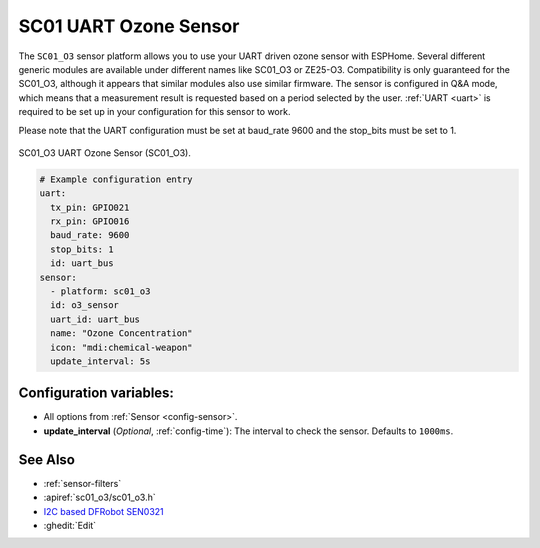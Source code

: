 SC01 UART Ozone Sensor
============================

.. seo::
    :description: Instructions for setting up Generic SC01 UART ozone sensors
    :image: sc01_o3.jpg
    :keywords: SC01_O3, Ozone Sensor, UART O3 Sensor

The ``SC01_O3`` sensor platform allows you to use your UART driven ozone sensor with ESPHome.
Several different generic modules are available under different names like SC01_O3 or ZE25-O3.
Compatibility is only guaranteed for the SC01_O3, although it appears that similar modules also use similar firmware.
The sensor is configured in Q&A mode, which means that a measurement result is requested based on a period selected by the user.
:ref:`UART <uart>` is required to be set up in your configuration for this sensor to work.

Please note that the UART configuration must be set at baud_rate 9600 and the stop_bits must be set to 1.

.. figure:: images/sc01_o3.jpg
    :align: center
    :width: 50.0%

    SC01_O3 UART Ozone Sensor (SC01_O3).

.. code-block:: yaml

    # Example configuration entry
    uart:
      tx_pin: GPIO021
      rx_pin: GPIO016
      baud_rate: 9600
      stop_bits: 1
      id: uart_bus
    sensor:
      - platform: sc01_o3
      id: o3_sensor
      uart_id: uart_bus
      name: "Ozone Concentration"
      icon: "mdi:chemical-weapon"
      update_interval: 5s

Configuration variables:
------------------------

- All options from :ref:`Sensor <config-sensor>`.

- **update_interval** (*Optional*, :ref:`config-time`): The interval to check the
  sensor. Defaults to ``1000ms``.

See Also
--------

- :ref:`sensor-filters`
- :apiref:`sc01_o3/sc01_o3.h`
- `I2C based DFRobot SEN0321 <sen0321.html>`__
- :ghedit:`Edit`
